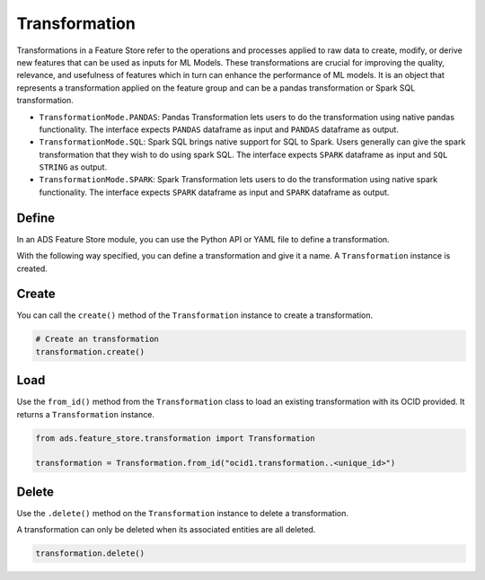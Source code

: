 Transformation
**************

Transformations in a Feature Store refer to the operations and processes applied to raw data to create, modify, or derive new features that can be used as inputs for ML Models. These transformations are crucial for improving the quality, relevance, and usefulness of features which in turn can enhance the performance of ML models. It is an object that represents a transformation applied on the feature group and can be a pandas transformation or Spark SQL transformation.

.. image:: figures/transformation.png

* ``TransformationMode.PANDAS``: Pandas Transformation lets users to do the transformation using native pandas functionality. The interface expects ``PANDAS`` dataframe as input and ``PANDAS`` dataframe as output.
* ``TransformationMode.SQL``: Spark SQL brings native support for SQL to Spark. Users generally can give the spark transformation that they wish to do using spark SQL. The interface expects ``SPARK`` dataframe as input and ``SQL STRING`` as output.
* ``TransformationMode.SPARK``: Spark Transformation lets users to do the transformation using native spark functionality. The interface expects ``SPARK`` dataframe as input and ``SPARK`` dataframe as output.

.. tabs::

  .. code-tab:: Python3
    :caption: TransformationMode.SQL

    from ads.feature_store.transformation import Transformation,TransformationMode

    def transactions_df(transactions_batch):
        sql_query = f"select id, cc_num, amount from {transactions_batch}"
        return sql_query

    transformation = (
        Transformation()
         .with_description("Feature store description")
         .with_compartment_id(os.environ["PROJECT_COMPARTMENT_OCID"])
         .with_name("transformation_name")
         .with_feature_store_id(feature_store.id)
         .with_transformation_mode(TransformationMode.SQL)
         .with_source_code_function(transactions_df)
    )
    transformation.create()

  .. code-tab:: Python3
    :caption: TransformationMode.PANDAS

    def chained_transformation(patient_result_df, **transformation_args):
        def label_encoder_transformation(patient_result_df, **transformation_args):
            from sklearn.preprocessing import LabelEncoder
            # creating instance of labelencoder
            labelencoder = LabelEncoder()
            result_df = patient_result_df.copy()
            column_labels= transformation_args.get("label_encode_column")
            if isinstance(column_labels,list):
                for col in column_labels:
                    result_df[col] = labelencoder.fit_transform(result_df[col])
            elif isinstance(column_labels, str):
                 result_df[column_labels] = labelencoder.fit_transform(result_df[column_labels])
            else:
                return None
            return result_df

        def min_max_scaler(patient_result_df, **transformation_args):
            from sklearn.preprocessing import MinMaxScaler
            final_result_df = patient_result_df.copy()
            scaler = MinMaxScaler(feature_range=(0, 1))
            column_labels= transformation_args.get("scaling_column_labels")
            final_result_df[column_labels] = scaler.fit_transform(final_result_df[column_labels])
            return patient_result_df

        def feature_removal(input_df, **transformation_args):
            output_df = input_df.copy()
            output_df.drop(transformation_args.get("redundant_feature_label"), axis=1, inplace=True)
            return output_df

        out1 = label_encoder_transformation(patient_result_df, **transformation_args)
        out2 = min_max_scaler(out1, **transformation_args)
        return feature_removal(out2, **transformation_args)

    transformation_args = {
        "label_encode_column": ["SOURCE"],
        "scaling_column_labels": [],
        "redundant_feature_label": ["MCH", "MCHC", "MCV"]
    }

    from ads.feature_store.transformation import Transformation,TransformationMode

    transformation = (
        Transformation()
        .with_name("chained_transformation")
        .with_feature_store_id(feature_store.id)
        .with_source_code_function(chained_transformation)
        .with_transformation_mode(TransformationMode.PANDAS)
        .with_description("transformation to perform feature engineering")
        .with_compartment_id(compartment_id)
    )

    transformation.create()


  .. code-tab:: Python3
    :caption: TransformationMode.SPARK

    def credit_score_transformation(credit_score):
        import pyspark.sql.functions as F

        # Create a new Spark DataFrame that contains the transformed credit score.
        transformed_credit_score = credit_score.select(
            "user_id",
            "date",
            F.when(F.col("credit_score").cast("int") > 500, 1).otherwise(0).alias("credit_score")
        )

        # Return the new Spark DataFrame.
        return transformed_credit_score

    from ads.feature_store.transformation import Transformation,TransformationMode

    transformation = (
        Transformation()
        .with_name("spark_transformation")
        .with_feature_store_id(feature_store.id)
        .with_source_code_function(credit_score_transformation)
        .with_transformation_mode(TransformationMode.SPARK)
        .with_description("transformation to perform feature engineering")
        .with_compartment_id(compartment_id)
    )

    transformation.create()


Define
======

In an ADS Feature Store module, you can use the Python API or YAML file to define a transformation.


With the following way specified, you can define a transformation and give it a name.
A ``Transformation`` instance is created.

.. tabs::

  .. code-tab:: Python3
    :caption: Python

    from ads.feature_store.transformation import Transformation

    transformation = (
        Transformation
        .with_name("<transformation_name>")
        .with_feature_store_id("<feature_store_id>")
        .with_source_code("<source_code>")
        .with_transformation_mode("<transformation_mode>")
        .with_description("<transformation_description>")
        .with_compartment_id("<compartment_id>")
    )

  .. code-tab:: Python3
    :caption: YAML

    from ads.feature_store.transformation import Transformation

    yaml_string = """
    kind: transformation
    spec:
      compartmentId: ocid1.compartment..<unique_id>
      description: <transformation_description>
      name: <transformation_name>
      featureStoreId: <feature_store_id>
      sourceCode: <source_code>
      transformationMode: <transformation_mode>
    type: transformation
    """

    transformation = Transformation.from_yaml(yaml_string)


Create
======

You can call the ``create()`` method of the ``Transformation`` instance to create a transformation.

.. code-block:: python3

  # Create an transformation
  transformation.create()


Load
====

Use the ``from_id()`` method from the ``Transformation`` class to load an existing transformation with its OCID provided. It returns a ``Transformation`` instance.

.. code-block:: python3

  from ads.feature_store.transformation import Transformation

  transformation = Transformation.from_id("ocid1.transformation..<unique_id>")

Delete
======

Use the ``.delete()`` method on the ``Transformation`` instance to delete a transformation.

A transformation can only be deleted when its associated entities are all deleted.

.. code-block:: python3

  transformation.delete()
